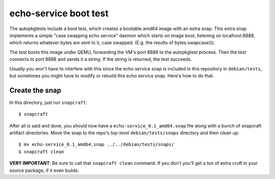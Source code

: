 ========================
 echo-service boot test
========================

The autopkgtests include a boot test, which creates a bootable amd64 image
with an extra snap.  This extra snap implements a simple "case swapping echo
service" daemon which starts on image boot, listening on localhost:8888, which
returns whatever bytes are sent to it, case swapped.  (E.g. the results of
bytes.swapcase()).

The test boots this image under QEMU, forwarding the VM's port 8888 to the
autopkgtest process.  Then the test connects to port 8888 and sends it a
string.  If the string is returned, the test succeeds.

Usually you won't have to interfere with this since the echo service snap is
included in this repository in ``debian/tests``, but sometimes you might have
to modify or rebuild this echo service snap.  Here's how to do that.


Create the snap
===============

In this directory, just run ``snapcraft``::

    $ snapcraft

After all is said and done, you should now have a
``echo-service_0.1_amd64.snap`` file along with a bunch of snapcraft artifact
directories.  Move the snap to the repo's top-level ``debian/tests/snaps``
directory and then clean up::

    $ mv echo-service_0.1_amd64.snap ../../debian/tests/snaps/
    $ snapcraft clean

**VERY IMPORTANT**: Be sure to call that ``snapcraft clean`` command.  If you
don't you'll get a ton of extra cruft in your source package, if it even
builds.
